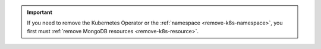 .. important::

   If you need to remove the Kubernetes Operator or the
   :ref:`namespace <remove-k8s-namespace>`, you first must
   :ref:`remove MongoDB resources <remove-k8s-resource>`.
